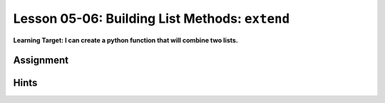 .. qnum::
   :start: 1
   :prefix: u0506-

..  Copyright (C) 2016 Timothy Chen.  Permission is granted to copy, distribute
    and/or modify this document under the terms of the GNU Free Documentation
    License, Version 1.3 or any later version published by the Free Software
    Foundation; with the Invariant Sections being Contributor List, Lesson 00-01: 
    Introduction To The Course, no Front-Cover Texts, and no Back-Cover Texts.  
    A copy of the license is included in the section entitled "GNU Free 
    Documentation License".


Lesson 05-06: Building List Methods: ``extend``
===============================================

**Learning Target: I can create a python function that will combine two lists.**

Assignment
----------

Hints
-----
